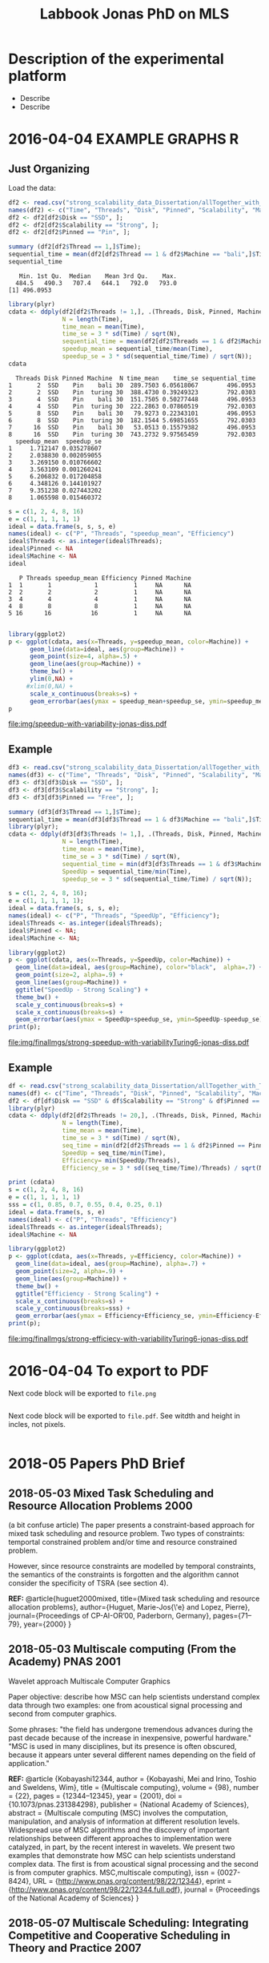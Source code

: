 #+TITLE: Labbook Jonas PhD on MLS 
#+LATEX_HEADER: \usepackage[margin=2cm,a4paper]{geometry}
#+STARTUP: overview indent
#+TAGS: Jonas(J) noexport(n) deprecated(d)
#+EXPORT_SELECT_TAGS: export
#+EXPORT_EXCLUDE_TAGS: noexport
#+SEQ_TODO: TODO(t!) STARTED(s!) WAITING(w!) | DONE(d!) CANCELLED(c!) DEFERRED(f!)
* Description of the experimental platform
  + Describe 
  + Describe 

* 2016-04-04 EXAMPLE GRAPHS R
** Just Organizing
Load the data:

#+begin_src R :results output :session :exports both
  df2 <- read.csv("strong_scalability_data_Dissertation/allTogether_with_Turing_2.csv", sep=" ");
  names(df2) <- c("Time", "Threads", "Disk", "Pinned", "Scalability", "Machine");
  df2 <- df2[df2$Disk == "SSD", ];
  df2 <- df2[df2$Scalability == "Strong", ];
  df2 <- df2[df2$Pinned == "Pin", ];
#+end_src

#+RESULTS:

#+begin_src R :results output :session :exports both
summary (df2[df2$Thread == 1,]$Time);
sequential_time = mean(df2[df2$Thread == 1 & df2$Machine == "bali",]$Time);
sequential_time
#+end_src

#+RESULTS:
:    Min. 1st Qu.  Median    Mean 3rd Qu.    Max. 
:   484.5   490.3   707.4   644.1   792.0   793.0
: [1] 496.0953

#+begin_src R :results output :session :exports both
library(plyr)
cdata <- ddply(df2[df2$Threads != 1,], .(Threads, Disk, Pinned, Machine), summarise,
               N = length(Time),
               time_mean = mean(Time),
               time_se = 3 * sd(Time) / sqrt(N),
               sequential_time = mean(df2[df2$Threads == 1 & df2$Machine == Machine,]$Time),
               speedup_mean = sequential_time/mean(Time),
               speedup_se = 3 * sd(sequential_time/Time) / sqrt(N));
cdata
#+end_src

#+RESULTS:
#+begin_example
  Threads Disk Pinned Machine  N time_mean    time_se sequential_time
1       2  SSD    Pin    bali 30  289.7503 6.05618067        496.0953
2       2  SSD    Pin  turing 30  388.4730 0.39249323        792.0303
3       4  SSD    Pin    bali 30  151.7505 0.50277448        496.0953
4       4  SSD    Pin  turing 30  222.2863 0.07860519        792.0303
5       8  SSD    Pin    bali 30   79.9273 0.22343101        496.0953
6       8  SSD    Pin  turing 30  182.1544 5.69851655        792.0303
7      16  SSD    Pin    bali 30   53.0513 0.15579382        496.0953
8      16  SSD    Pin  turing 30  743.2732 9.97565459        792.0303
  speedup_mean  speedup_se
1     1.712147 0.035278607
2     2.038830 0.002059055
3     3.269150 0.010766602
4     3.563109 0.001260241
5     6.206832 0.017204858
6     4.348126 0.144101927
7     9.351238 0.027443202
8     1.065598 0.015460372
#+end_example

#+begin_src R :results output :session :exports both
s = c(1, 2, 4, 8, 16)
e = c(1, 1, 1, 1, 1)
ideal = data.frame(s, s, s, e)
names(ideal) <- c("P", "Threads", "speedup_mean", "Efficiency")
ideal$Threads <- as.integer(ideal$Threads);
ideal$Pinned <- NA
ideal$Machine <- NA
ideal
#+end_src

#+RESULTS:
:    P Threads speedup_mean Efficiency Pinned Machine
: 1  1       1            1          1     NA      NA
: 2  2       2            2          1     NA      NA
: 3  4       4            4          1     NA      NA
: 4  8       8            8          1     NA      NA
: 5 16      16           16          1     NA      NA

#+begin_src R :results output graphics :file img/speedup-with-variability-jonas-diss.pdf :exports both :width 6 :height 4 :session

library(ggplot2)
p <- ggplot(cdata, aes(x=Threads, y=speedup_mean, color=Machine)) +
      geom_line(data=ideal, aes(group=Machine)) +
      geom_point(size=4, alpha=.5) +
      geom_line(aes(group=Machine)) +
      theme_bw() +
      ylim(0,NA) +
     #xlim(0,NA) +
      scale_x_continuous(breaks=s) +
      geom_errorbar(aes(ymax = speedup_mean+speedup_se, ymin=speedup_mean-speedup_se), width=.5);
p
#+end_src

#+RESULTS:
[[file:img/speedup-with-variability-jonas-diss.pdf]]

** Example
#+begin_src R :results output graphics :file img/finalImgs/strong-speedup-with-variabilityTuring6-jonas-diss.pdf :exports both :width 6 :height 4 :session
df3 <- read.csv("strong_scalability_data_Dissertation/allTogether_with_Turing_2.csv", sep=" ");
names(df3) <- c("Time", "Threads", "Disk", "Pinned", "Scalability", "Machine");
df3 <- df3[df3$Disk == "SSD", ];
df3 <- df3[df3$Scalability == "Strong", ];
df3 <- df3[df3$Pinned == "Free", ];

summary (df3[df3$Thread == 1,]$Time);
sequential_time = mean(df3[df3$Thread == 1 & df3$Machine == "bali",]$Time);
library(plyr);
cdata <- ddply(df3[df3$Threads != 1,], .(Threads, Disk, Pinned, Machine), summarise,
               N = length(Time),
               time_mean = mean(Time),
               time_se = 3 * sd(Time) / sqrt(N),
               sequential_time = min(df3[df3$Threads == 1 & df3$Machine == Machine,]$Time),
               SpeedUp = sequential_time/min(Time),
               speedup_se = 3 * sd(sequential_time/Time) / sqrt(N));

s = c(1, 2, 4, 8, 16);
e = c(1, 1, 1, 1, 1);
ideal = data.frame(s, s, s, e);
names(ideal) <- c("P", "Threads", "SpeedUp", "Efficiency");
ideal$Threads <- as.integer(ideal$Threads);
ideal$Pinned <- NA;
ideal$Machine <- NA;

library(ggplot2)
p <- ggplot(cdata, aes(x=Threads, y=SpeedUp, color=Machine)) +
  geom_line(data=ideal, aes(group=Machine), color="black",  alpha=.7) +
  geom_point(size=2, alpha=.9) +
  geom_line(aes(group=Machine)) +
  ggtitle("SpeedUp - Strong Scaling") +
  theme_bw() +
  scale_y_continuous(breaks=s) +
  scale_x_continuous(breaks=s) +
  geom_errorbar(aes(ymax = SpeedUp+speedup_se, ymin=SpeedUp-speedup_se), width=.5);
print(p);

#+end_src

#+RESULTS:
[[file:img/finalImgs/strong-speedup-with-variabilityTuring6-jonas-diss.pdf]]

** Example
#+begin_src R :results output graphics :file img/finalImgs/strong-efficiecy-with-variabilityTuring6-jonas-diss.pdf :exports both :width 6 :height 4 :session
df <- read.csv("strong_scalability_data_Dissertation/allTogether_with_Turing_2.csv", header=FALSE, sep=" ")
names(df) <- c("Time", "Threads", "Disk", "Pinned", "Scalability", "Machine")
df2 <- df[df$Disk == "SSD" & df$Scalability == "Strong" & df$Pinned == "Free" ,]
library(plyr)
cdata <- ddply(df2[df2$Threads != 20,], .(Threads, Disk, Pinned, Machine), summarise,
               N = length(Time),
               time_mean = mean(Time),
               time_se = 3 * sd(Time) / sqrt(N),
               seq_time = min(df2[df2$Threads == 1 & df2$Pinned == Pinned & df2$Machine == Machine,]$Time),
               SpeedUp = seq_time/min(Time),
               Efficiency= min(SpeedUp/Threads),
               Efficiency_se = 3 * sd((seq_time/Time)/Threads) / sqrt(N));

print (cdata)
s = c(1, 2, 4, 8, 16)
e = c(1, 1, 1, 1, 1)
sss = c(1, 0.85, 0.7, 0.55, 0.4, 0.25, 0.1)
ideal = data.frame(s, s, e)
names(ideal) <- c("P", "Threads", "Efficiency")
ideal$Threads <- as.integer(ideal$Threads);
ideal$Machine <- NA

library(ggplot2)
p <- ggplot(cdata, aes(x=Threads, y=Efficiency, color=Machine)) +
  geom_line(data=ideal, aes(group=Machine), alpha=.7) +
  geom_point(size=2, alpha=.9) +
  geom_line(aes(group=Machine)) +
  theme_bw() +
  ggtitle("Efficiency - Strong Scaling") +
  scale_x_continuous(breaks=s) +
  scale_y_continuous(breaks=sss) +
  geom_errorbar(aes(ymax = Efficiency+Efficiency_se, ymin=Efficiency-Efficiency_se), width=.5);
print(p);
#+end_src

#+RESULTS:
[[file:img/finalImgs/strong-efficiecy-with-variabilityTuring6-jonas-diss.pdf]]

* 2016-04-04 To export to PDF

Next code block will be exported to =file.png=

#+begin_src R :results output graphics :file file.png :exports both :width 600 :height 400 :session

#+end_src

Next code block will be exported to =file.pdf=. See witdth and height in
incles, not pixels.

#+begin_src R :results output graphics :file file.pdf :exports both :width 6 :height 4 :session

#+end_src
* 2018-05 Papers PhD Brief
** 2018-05-03 Mixed Task Scheduling and Resource Allocation Problems 2000
(a bit confuse article)
The paper presents a constraint-based approach for mixed task
scheduling and resource problem. Two types of constraints: temportal
constrained problem and/or time and resource constrained problem.
 
However, since resource constraints are modelled by temporal
constraints, the semantics of the constraints is forgotten 
and the algorithm cannot consider the specificity of 
TSRA (see section 4).

*REF:*
@article{huguet2000mixed,
  title={Mixed task scheduling and resource allocation problems},
  author={Huguet, Marie-Jos{\'e} and Lopez, Pierre},
  journal={Proceedings of CP-AI-OR’00, Paderborn, Germany},
  pages={71--79},
  year={2000}
}
** 2018-05-03 Multiscale computing (From the Academy) PNAS 2001

Wavelet approach
Multiscale Computer Graphics

Paper objective: describe how MSC can help scientists understand
complex data through two examples: one from acoustical signal
processing and second from computer graphics.

Some phrases:
"the field has undergone tremendous advances during the past decade
because of the increase in inexpensive, powerful hardware." 
"MSC is used in many disciplines, but its presence is often obscured,
because it appears unter several different names depending on the
field of application."

*REF:*
@article {Kobayashi12344,
	author = {Kobayashi, Mei and Irino, Toshio and Sweldens, Wim},
	title = {Multiscale computing},
	volume = {98},
	number = {22},
	pages = {12344--12345},
	year = {2001},
	doi = {10.1073/pnas.231384298},
	publisher = {National Academy of Sciences},
	abstract = {Multiscale computing (MSC) involves the computation, manipulation, and analysis of information at different resolution levels. Widespread use of MSC algorithms and the discovery of important relationships between different approaches to implementation were catalyzed, in part, by the recent interest in wavelets. We present two examples that demonstrate how MSC can help scientists understand complex data. The first is from acoustical signal processing and the second is from computer graphics. MSC,multiscale computing},
	issn = {0027-8424},
	URL = {http://www.pnas.org/content/98/22/12344},
	eprint = {http://www.pnas.org/content/98/22/12344.full.pdf},
	journal = {Proceedings of the National Academy of Sciences}
}

** 2018-05-07 Multiscale Scheduling: Integrating Competitive and Cooperative Scheduling in Theory and Practice 2007
Look again
Look again page 6


Some phrases
"A chief characteristic of next-generation computing systems is the
prevalence of parallelism at multiple levels of granularity."page 1 - 1

"the overall goal of the scheduler is to map tasks to processors so
that dependencies in the graph are not violated and execution time
and/or space is minimized." page 2 - 1

"The idea of multiscale scheduling, then, is to integrate cooperative 
and competitive scheduling methods into a unified framework that takes
account of both levels to minimize ERT of competitively scheduled
jobs while permitting their decomposition into cooperatively scheduled
tasks." page 2 - 5



*REF:*
@article{blelloch2007multiscale,
  title={Multiscale Scheduling: Integrating Competitive and Cooperative Scheduling in Theory and in Practice},
  author={Blelloch, Guy E and Blum, Lenore and Harchol-Balter, Mor and Harper, Robert},
  year={2007}
}
** 2018-05-07 Two level adaptive scheduling JSSPP 2009 - *Not Working*
** 2018-05-07 Optimized Grid Scheduling Using Two Level Decision Algorithm (TLDA) 2010

Combined schedulling starting by ACO (Ant Colony Optimization) and 
then GA (Genetic algoritim)

"TLDA (Two Level Decision Algorithm) shows improvement over nature
based algorithms applied independently"
"The overhead of decision making time can be neglected as 
compared to improvement in execution time"

The work shows that the overhead caused by the decision phase of the
schedulling can be neglected considering the execution time improvement.


*REF:*
@inproceedings{umale2010optimized,
  title={Optimized grid scheduling using two level decision algorithm (TLDA)},
  author={Umale, Jayant and Mahajan, Sunita},
  booktitle={Parallel Distributed and Grid Computing (PDGC), 2010 1st International Conference on},
  pages={78--82},
  year={2010},
  organization={IEEE}
}
** 2018-05-08 Compilers and More: Programming at Exascale - report - 2011
Levels of paralelism
** 2018-05-09 A multi-level scheduler for batch jobs on grids - 2011

*PAPER WITH GOOD STRUCTURE*
  
They proposes a two-level scheduler for dynamically scheduling a
continuous stream of sequential and multi-threaded batch jobs on
grids, "made up of interconnected clusters of heterogeneous
single-processor and/or symmetric multi- processor machines."

"At the top of the hierarchy a lightweight meta-scheduler (MS) clas-
sifies incoming jobs according to their requirements, and schedules them among the
underlying resources balancing the workload. At cluster level a Flexible Backfilling
algorithm carries out the job machine associations by exploiting dynamic informa-
tion about the environment."

"In this paper we describe the study conducted to develop a two-level queue-based
scheduling framework to schedule a continuous stream of independent batch jobs in
grids."

"Moreover, *our scheduler can be classified as static*, this meaning that jobs are as-
signed to the appropriate resources before their execution begins. Once started, they
run on the same resources without interruption."

"The OAR and KOALA queue-based multi-level schedulers are described respec-
tively in 13 and 14. OAR is based on backfilling."

*Meta-schedule.* Defines which job goes to which cluster based on two
functions *Load* and *Ordering*. *Load* aims to dispatch jobs among clusters
considering their workload by assigning a job to the less loaded
cluster. *Ordering* considers the priority of the jobs to balance the number of jobs
with same priority in each cluster queue.

*Local-scheduler.* "Flexible Backfilling algorithm
that selects the machines suitable to perform a job considering the number of proces-
sors and the licenses exploitable on a machine."

"MS Heuristics: MS classifies submitted jobs and dispatches them to LSs. At LS
level, scheduling decision are made by means of a Flexible Backfilling algorithm,
which exploits job priorities computed by MS. Any job prioritization is performed
at LS level. Higher the job priority is, higher the position of the job in LSs’ queues
is."

"The proposed solution aims to schedule arriving jobs balancing the
clusters workload, respecting the job running require-ments 
and deadlines, and optimizing the utilization of hardware and software
resources."

"The conducted simulation tests demonstrated that the investigated
solution can be a viable one. In particular, we show that using a
lightweight component like MS joined with light-ening LSs, carries 
out good results as using more complex LSs."


Published online: 22 February 2011
© Springer Science+Business Media, LLC 2011
*REF:*
@article{pasquali2011multi,
  title={A multi-level scheduler for batch jobs on grids},
  author={Pasquali, Marco and Baraglia, Ranieri and Capannini, Gabriele and Ricci, Laura and Laforenza, Domenico},
  journal={The Journal of Supercomputing},
  volume={57},
  number={1},
  pages={81--98},
  year={2011},
  publisher={Springer}
}
** 2018-05-12 A Hierarchical Approach for Load Balancing on Parallel Multi-core Systems 2012 International Conference on Parallel Processing
"We introduce N UCO LB, a topology-aware load balancer that focuses on
redistributing work while reducing communication costs among and
within compute nodes."

"The NUMA architecture is a scalable solution to alleviate the memory
wall problem, and to provide better scalability for multi-core compute
nodes. A NUMA ar- chitecture features distributed shared memory with
asymmetric memory access costs."

"We introduce the N UCO LB load balancer, which combines information
about the NUMA multi-core topology, the interconnection network
latencies and statistics of the application captured during
execution."

"Thus, our objective for load balancing is to both maximize the use of
the cores (minimize idleness) and also minimize the communication
costs experienced by the application (maximize locality nd affinity)"

"On these systems, an action taken by the load balancer to equalize
the load on the available processors may actually make the overall 
performance worse by increasing the communication time."

"The load balancer needs to know how far from each other the tasks are
mapped, so that it can reduce the communication costs."

"In order to efficiently utilize a parallel machine, a load balancing
algorithm must consider not only the computational load of the
application, but also the existing asymmetries in memory latencies and
bandwidth, and network communication costs."

*REF:*
@inproceedings{pilla2012hierarchical,
  title={A hierarchical approach for load balancing on parallel multi-core systems},
  author={Pilla, Laercio L and Ribeiro, Christiane Pousa and Cordeiro, Daniel and Mei, Chao and Bhatele, Abhinav and Navaux, Philippe OA and Broquedis, Francois and Mehaut, Jean-Francois and Kale, Laxmikant V},
  booktitle={Parallel Processing (ICPP), 2012 41st International Conference on},
  pages={118--127},
  year={2012},
  organization={IEEE}
}
** 2018-05-15 A Combined Dual-stage Framework for Robust Scheduling of Scientific Applications in Heterogeneous Environments with Uncertain Availability 2012
"A dual-stage framework is proposed in this paper to evaluate the
robustness of efficient resource allocation and dynamic load balancing
of scientific applications in heterogeneous computing environments with uncertain availability."

"The work presented herein demonstrates that using robust resource
allocation (RA) heuristics and application load balancing via
dynamic loop scheduling (DLS) techniques, in concert, will enhance the
execution of computationally intensive scientific applications in
uncertain heterogeneous systems."


"The goal of this research is to assign applications to heterogeneous
computing systems and execute them in such a way that all applications
complete before a common deadline, and their completion times are
robust against uncertainty in input data and system availability."

"Contribution. The main contribution of this paper is the design of an
intelligent two-stage framework to solve the problem of allocating
resources to applications to maximize the probability that the
applications can complete by a common deadline given uncertainty in
the input data and system availability, including developing a
mathematical model of this environment."

*REF:*
@inproceedings{ciorba2012combined,
  title={A combined dual-stage framework for robust scheduling of scientific applications in heterogeneous environments with uncertain availability},
  author={Ciorba, Florina M and Hansen, Timothy and Srivastava, Srishti and Banicescu, Ioana and Maciejewski, Anthony A and Siegel, Howard Jay},
  booktitle={Parallel and Distributed Processing Symposium Workshops \& PhD Forum (IPDPSW), 2012 IEEE 26th International},
  pages={193--207},
  year={2012},
  organization={IEEE}
}
** 2018-05-15 Heuristics for Robust Allocation of Resources to Parallel Applications with Uncertain Execution Times in Heterogeneous Systems with Uncertain Availability 2014

To allocate resources to applications, we propose a new
batch scheduler. The batch scheduler must allocate resources
in the presence of the two uncertainties of application
execution times and system availability. To minimize the
impact of the two sources of uncertainty on achieving the
makespan goal, our resource allocations should be robust
against these uncertainties.

This paper is based on the first stage of the dual-stage
optimization framework introduced in [10]. In the first stage,
which is the focus of this paper, a batch of applications is
allocated resources from a set of heterogeneous processor
types.

[10] F. M. Ciorba, T. Hansen, S. Srivastava, I. Banicescu, A. A. Ma-
ciejewski, and H. J. Siegel, “A combined dual-stage framework for
robust scheduling of scientific applications in heterogeneous environ-
ments with uncertain availability,” in 21st Heterogeneity in Computing
Workshop (HCW 2012) in the proceedings of the IEEE International
Parallel and Distributed Processing Symposium, May 2012, pp. 193–
207.

*REF:*
@inproceedings{hansen2014heuristics,
  title={Heuristics for robust allocation of resources to parallel applications with uncertain execution times in heterogeneous systems with uncertain availability},
  author={Hansen, Timothy and Ciorba, Florina M and Maciejewski, Anthony A and Siegel, Howard Jay and Srivastava, Srishti and Banicescu, Ioana},
  booktitle={Proceedings of the World Congress on Engineering},
  volume={1},
  year={2014}
}
** 2018-05-15 An adaptive and hierarchical task scheduling scheme for multi-core clusters 2014
This paper introduces an adaptive and hierarchical task scheduling scheme (AHS) for
multi-core clusters, in which work-stealing and work-sharing are adaptively used to
achieve load balancing. However, high inter-node communication
costs hinder work-stealing from being directly performed on distributed memory systems.
AHS addresses this issue with the following techniques: (1) initial partitioning, which
reduces the inter-node task migrations; (2) hierarchical scheduling scheme, which
performs work-stealing inside a node before going across the node boundary and adopts
work-sharing to overlap computation and communication at the inter-node level; and
(3) hierarchical and centralized control for inter-node task migration, which improves
the efficiency of victim selection and termination detection.
We evaluated AHS and existing work-stealing schemes on a 16-nodes multi-core cluster.
Experimental results show that AHS outperforms existing schemes by 11–21.4%, for the
benchmarks studied in this paper.


Today, most existing and new cluster systems are multi-core clusters, which present two levels of parallelism. One is
shared memory parallelism within the cluster node. Another is distributed memory parallelism among the cluster nodes.
How to exploit both shared and distributed memory parallelism is a critical issue to run a large application efficiently on
such systems.


Work-stealing has been proven to be an effective method for task scheduling on shared memory systems, in which all the
worker threads have the same priority and victim is selected randomly. However, work-stealing is inefficient when extended
to distributed memory directly. First, the cost of task transfer between cluster nodes is much higher than between the
multiple cores within a node. Traditional work-stealing is not optimal for decreasing the number of task migrations. Second,
the random victim selection results in useless probing, especially when work is sparse. On distributed memory systems, the
overhead of such probing is not negligible. Third, the thief is idle during work-stealing because of passive stealing. On dis-
tributed memory system, high latency of task migration would make the thief node inefficient.

To address above issues, we propose AHS, an adaptive and hierarchical task scheduling scheme for multi-core clusters.
AHS perceives two levels of hierarchy: cluster nodes and multiple cores on each node.

Traditional work-stealing scheme with random victim selection should not be directly used for distributed memory sys-
tems due to the following two problems. First, random victim selection would result in many times of useless probing when
work is sparse. It would degrade the performance because the cost of probing is not low in distributed memory system. Sec-
ond, a thief node only steals work when it becomes idle. During stealing, there is not useful work running on it. This makes
the thief node inefficient especially when the task migration takes a long time.


*Conclusions*
In this paper, we proposed an adaptive and hierarchical task scheduling scheme (AHS) for multi-core clusters, in which
work-stealing and work-sharing are used together to achieve dynamic load balancing. We describe a practical implementa-
tion of AHS, in which a global scheduler makes an initial partitioning of tasks with respect to the pattern of task parallelism,
and cooperates with local schedulers by message passing. Work-stealing is implemented by the local schedulers to balance
load between worker threads on a cluster node, and work-sharing is used in conjunction with work-stealing to achieve load
balancing between the cluster nodes. We present the theoretical, simulation and experimental studies of our technique. The
results show that work-sharing provides performance benefit and AHS outperforms the existing work-stealing schemes with
real programs. As future work, we would like to test AHS in a large scale context with more cluster nodes and with some
other scientific intensive applications. These tests will allow us to better analyze the behavior of AHS.


*REF:*
@article{wang2014adaptive,
  title={An adaptive and hierarchical task scheduling scheme for multi-core clusters},
  author={Wang, Yizhuo and Zhang, Yang and Su, Yan and Wang, Xiaojun and Chen, Xu and Ji, Weixing and Shi, Feng},
  journal={Parallel Computing},
  volume={40},
  number={10},
  pages={611--627},
  year={2014},
  publisher={Elsevier}
}

** 2018-05-15 Multi-stage resource-aware scheduling for data centers with heterogeneous servers 2018

This paper presents a three-stage algorithm for
resource-aware scheduling of computational jobs in a large-
scale heterogeneous data center. The algorithm aims to
allocate job classes to machine configurations to attain an
efficient mapping between job resource request profiles and
machine resource capacity profiles. The first stage uses a
queueing model that treats the system in an aggregated man-
ner with pooled machines and jobs represented as a fluid
flow. The latter two stages use combinatorial optimization
techniques to solve a shorter-term, more accurate represen-
tation of the problem using the first-stage, long-term solution
for heuristic guidance.

We present experimental results of our algorithm
on both Google workload trace data and generated data and
show that it outperforms existing schedulers. These results
illustrate the importance of considering heterogeneity of both
job and machine configuration profiles in making effective
scheduling decisions.

*REF:*
@article{tran2018multi,
  title={Multi-stage resource-aware scheduling for data centers with heterogeneous servers},
  author={Tran, Tony T and Padmanabhan, Meghana and Zhang, Peter Yun and Li, Heyse and Down, Douglas G and Beck, J Christopher},
  journal={Journal of Scheduling},
  volume={21},
  number={2},
  pages={251--267},
  year={2018},
  publisher={Springer}
}
** 2018-06-08 A combined dual-stage framework for robust scheduling of scientific applications in heterogeneous environments with uncertain availability 2012
Scheduling parallel applications on ex-
isting or emerging computing platforms is challeng-
ing, and, among other attributes, must be efficient
and robust

Scientific applications express the solutions to
complex scientific problems, which often are data-
parallel and contain large loops. The execution
of such applications in heterogeneous computing
environments is computationally intensive and ex-
hibits an irregular behavior, in general due to
variations of algorithmic and systemic nature [1,
ch. 4]. Distribution of input data and variations
of algorithmic nature cause intrinsic imbalance,
while variations of systemic nature cause extrinsic
imbalance [2]. Load imbalance in computationally
intensive scientific applications is often their ma-
jor performance degradation factor [1][2]. Tradi-
tionally, solutions that address load imbalance in
scientific applications involve dynamic data and/or
work re-distribution.

The work presented herein demonstrates that
using robust resource allocation (RA) heuristics [3]
and application load balancing via dynamic loop
scheduling (DLS) techniques, in concert, will en-
hance the execution of computationally intensive
scientific applications in uncertain heterogeneous
systems.The goal of this research is to assign
applications to heterogeneous computing systems
and execute them in such a way that all applications
complete before a common deadline, and their
completion times are robust against uncertainty in
input data and system availability.

To accomplish this goal, the approach proposed
herein is to divide the execution of scientific appli-
cations on heterogeneous computing systems into
two stages, as outlined in Figure 1:

*Stage I* initial mapping–resources are allocated to
each application according to a given robust RA
policy.

*Stage II* runtime application scheduling–the execu-
tion of each application is optimized, for the set of
resources allocated in the previous stage, according
to a given robust application scheduling strategy.
Initial mapping (IM) can be defined as the prob-
lem of finding a mapping of a batch of applications
onto a set of resources to maximize robustness
against uncertain input data and system availabil-
ity. Robustness here is defined as the probability
that applications are completed on the allocated
resources by a common deadline [4].

*Motivation for Stage I*. The motivation for solv-
ing the IM problem via robust RA is to avoid the
runtime resource reallocation problem, i.e., reallo-
cating resources already assigned to applications to
avoid violations of the performance objective. The
robustness of an RA can be quantified as the joint
probability that all applications will complete by
their deadline given the uncertain input data and
system availability.

*Motivation for Stage II*. Just as in stage I, un-
certain runtime availability of resources allocated
to an application, as well as uncertain input data,
are known sources of uncertainty in stage II and 
may impact the applications execution times. The
motivation for this stage is based on the assump-
tion that a specific runtime application scheduling
(RAS) policy exists that avoids the runtime re-
source reallocation problem and that satisfies the
stated performance objective, while possibly allow-
ing a larger degree of uncertainty in input data and
system availability.

*Usefulness.* The usefulness of the proposed
combined dual-stage framework is based on the
following hypothesis: using an intelligent approach
in both stages will result in better overall system
performance than using an intelligent approach
for either stage in isolation or neither. The dual-
stage framework allows investigation of the over-
all degree of tolerable uncertainty, such that the
desired performance objective is satisfied, for each
application individually and the entire collection of
applications running on the heterogeneous comput-
ing system.

*Contribution.* The main contribution of this pa-
per is the design of an intelligent two-stage frame-
work to solve the problem of allocating resources
to applications to maximize the probability that the
applications can complete by a common deadline
given uncertainty in the input data and system
availability, including developing a mathematical
model of this environment.

*Makespan*
If we let Shmuel feed all goats, then the makespan is 30 (3×10 for Shmuel, 0 for Shifra);
If we let Shifra feed one goat and Shmuel two goats, then the makespan is 20 (2×10 for Shmuel, 12 for Shifra);
If we let Shifra feed two goats and Shmuel one goat, then the makespan is 24 (2×12 for Shifra, 10 for Shmuel);
If we let Shifra feed all goats, then the makespan is 36 (3×12 for Shifra).


*REF*
@INPROCEEDINGS{CombinedDualstageFrameworkScheduling, 
author={F. M. Ciorba and T. Hansen and S. Srivastava and I. Banicescu and A. A. Maciejewski and H. J. Siegel}, 
booktitle={2012 IEEE 26th International Parallel and Distributed Processing Symposium Workshops PhD Forum}, 
title={A Combined Dual-stage Framework for Robust Scheduling of Scientific Applications in Heterogeneous Environments with Uncertain Availability}, 
year={2012}, 
volume={}, 
number={}, 
pages={193-207}, 
keywords={natural sciences computing;parallel processing;probability;resource allocation;scheduling;combined dual-stage framework;dynamic load balancing;heterogeneous computing environments;parallel application scheduling;probability maximization;robust dynamic loop scheduling techniques;robust resource allocation heuristics;scientific applications;system make span minimization;uncertain availability;Availability;Dynamic scheduling;Program processors;Resource management;Robustness;Runtime;Uncertainty;dynamic loop scheduling;heterogeneous systems;high performance;non-dedicated systems;resource allocation;robustness;uncertainties}, 
doi={10.1109/IPDPSW.2012.5}, 
ISSN={}, 
month={May},}
* Weekly Reports
** 2018-05-17 - 2018-05-27
Studies about schedulers in general;
Reading of more papers, own research/papers from the Proposal;
Setting up my new environment, laptop etc;
Overview about benchmarks, nothing deeply studied yet;
Remembering my Master presentation.

--------
Review slides of performance analysis
Discuss...
** 2018-05-28 - 2018-06-04
Weekly report
This week I worked mainly on the CORAL 2 suit benchmark more specifically over qmcpack. Basically I decided to really start 
the task 1 now because before I was just looking around by the general literature.
** 2018-06-05 - 2018-06-07
The benchmarks suite as NAS and CORAL have a lot of applications.
What should I do, should I study each application? 
Like download it and go inside the code etc or just consider the papers about the applications.
** 2018-06-07 - 2018-06-11
Professor Florina, this week I decide to go back and study a bit more considering the references from the papers you sent me to read. 
I was not feeling well focusing on an aplicattion (CORAL -> QMCPACK, last week) without knowing exactly what  I was looking for.
I am heaving several doubts about the task 1 as a whole. Maybe we should talk about it.
Tomorrow I should send you a more detailed email about what are my questions and what is my proposal. I still thinking about it.


Think about the group "images".

Chapter 2 workload 
SPEC Benchmark
Consider Aplications with MPI and OPENMP
Overall Survey
LOOK WORKLOAD PPT

** 2018-06-11 - 2018-06-18
Professor Florina,
This week I worked on the table I send you with some features of each application from benchmark suites. It is not ready yet but it is going well, I am already selecting some benchmark applications for further and more detailed studies. As soon as I finish the table with the applications I intend to instam them in our cluster just to be sure that they will be useful. 
Finally I want to deeply study them to get the information like scheduling type, "independent tasks and with data dependent tasks", "irregular task execution times" etc.
* All BibTeX REFs
*REF:*
@article{tran2018multi,
  title={Multi-stage resource-aware scheduling for data centers with heterogeneous servers},
  author={Tran, Tony T and Padmanabhan, Meghana and Zhang, Peter Yun and Li, Heyse and Down, Douglas G and Beck, J Christopher},
  journal={Journal of Scheduling},
  volume={21},
  number={2},
  pages={251--267},
  year={2018},
  publisher={Springer}
}

*REF:*
@article{wang2014adaptive,
  title={An adaptive and hierarchical task scheduling scheme for multi-core clusters},
  author={Wang, Yizhuo and Zhang, Yang and Su, Yan and Wang, Xiaojun and Chen, Xu and Ji, Weixing and Shi, Feng},
  journal={Parallel Computing},
  volume={40},
  number={10},
  pages={611--627},
  year={2014},
  publisher={Elsevier}
}

*REF:*
@inproceedings{hansen2014heuristics,
  title={Heuristics for robust allocation of resources to parallel applications with uncertain execution times in heterogeneous systems with uncertain availability},
  author={Hansen, Timothy and Ciorba, Florina M and Maciejewski, Anthony A and Siegel, Howard Jay and Srivastava, Srishti and Banicescu, Ioana},
  booktitle={Proceedings of the World Congress on Engineering},
  volume={1},
  year={2014}
}

*REF:*
@inproceedings{ciorba2012combined,
  title={A combined dual-stage framework for robust scheduling of scientific applications in heterogeneous environments with uncertain availability},
  author={Ciorba, Florina M and Hansen, Timothy and Srivastava, Srishti and Banicescu, Ioana and Maciejewski, Anthony A and Siegel, Howard Jay},
  booktitle={Parallel and Distributed Processing Symposium Workshops \& PhD Forum (IPDPSW), 2012 IEEE 26th International},
  pages={193--207},
  year={2012},
  organization={IEEE}
}

*REF:*
@inproceedings{pilla2012hierarchical,
  title={A hierarchical approach for load balancing on parallel multi-core systems},
  author={Pilla, Laercio L and Ribeiro, Christiane Pousa and Cordeiro, Daniel and Mei, Chao and Bhatele, Abhinav and Navaux, Philippe OA and Broquedis, Francois and Mehaut, Jean-Francois and Kale, Laxmikant V},
  booktitle={Parallel Processing (ICPP), 2012 41st International Conference on},
  pages={118--127},
  year={2012},
  organization={IEEE}
}

*REF:*
@article{pasquali2011multi,
  title={A multi-level scheduler for batch jobs on grids},
  author={Pasquali, Marco and Baraglia, Ranieri and Capannini, Gabriele and Ricci, Laura and Laforenza, Domenico},
  journal={The Journal of Supercomputing},
  volume={57},
  number={1},
  pages={81--98},
  year={2011},
  publisher={Springer}
}

*REF:*
@inproceedings{umale2010optimized,
  title={Optimized grid scheduling using two level decision algorithm (TLDA)},
  author={Umale, Jayant and Mahajan, Sunita},
  booktitle={Parallel Distributed and Grid Computing (PDGC), 2010 1st International Conference on},
  pages={78--82},
  year={2010},
  organization={IEEE}
}

*REF:*
@article{blelloch2007multiscale,
  title={Multiscale Scheduling: Integrating Competitive and Cooperative Scheduling in Theory and in Practice},
  author={Blelloch, Guy E and Blum, Lenore and Harchol-Balter, Mor and Harper, Robert},
  year={2007}
}

*REF:*
@article{kobayashi2001multiscale,
  title={Multiscale computing},
  author={Kobayashi, Mei and Irino, Toshio and Sweldens, Wim},
  journal={Proceedings of the National Academy of Sciences},
  volume={98},
  number={22},
  pages={12344--12345},
  year={2001},
  publisher={National Acad Sciences}
}

*REF:*
@article {Kobayashi12344,
	author = {Kobayashi, Mei and Irino, Toshio and Sweldens, Wim},
	title = {Multiscale computing},
	volume = {98},
	number = {22},
	pages = {12344--12345},
	year = {2001},
	doi = {10.1073/pnas.231384298},
	publisher = {National Academy of Sciences},
	abstract = {Multiscale computing (MSC) involves the computation, manipulation, and analysis of information at different resolution levels. Widespread use of MSC algorithms and the discovery of important relationships between different approaches to implementation were catalyzed, in part, by the recent interest in wavelets. We present two examples that demonstrate how MSC can help scientists understand complex data. The first is from acoustical signal processing and the second is from computer graphics. MSC,multiscale computing},
	issn = {0027-8424},
	URL = {http://www.pnas.org/content/98/22/12344},
	eprint = {http://www.pnas.org/content/98/22/12344.full.pdf},
	journal = {Proceedings of the National Academy of Sciences}
}

*REF:*
@article{huguet2000mixed,
  title={Mixed task scheduling and resource allocation problems},
  author={Huguet, Marie-Jos{\'e} and Lopez, Pierre},
  journal={Proceedings of CP-AI-OR’00, Paderborn, Germany},
  pages={71--79},
  year={2000}
}

*REF*
@INPROCEEDINGS{CombinedDualstageFrameworkScheduling, 
author={F. M. Ciorba and T. Hansen and S. Srivastava and I. Banicescu and A. A. Maciejewski and H. J. Siegel}, 
booktitle={2012 IEEE 26th International Parallel and Distributed Processing Symposium Workshops PhD Forum}, 
title={A Combined Dual-stage Framework for Robust Scheduling of Scientific Applications in Heterogeneous Environments with Uncertain Availability}, 
year={2012}, 
volume={}, 
number={}, 
pages={193-207}, 
keywords={natural sciences computing;parallel processing;probability;resource allocation;scheduling;combined dual-stage framework;dynamic load balancing;heterogeneous computing environments;parallel application scheduling;probability maximization;robust dynamic loop scheduling techniques;robust resource allocation heuristics;scientific applications;system make span minimization;uncertain availability;Availability;Dynamic scheduling;Program processors;Resource management;Robustness;Runtime;Uncertainty;dynamic loop scheduling;heterogeneous systems;high performance;non-dedicated systems;resource allocation;robustness;uncertainties}, 
doi={10.1109/IPDPSW.2012.5}, 
ISSN={}, 
month={May},}

* Tools list MLS
** SMB-1
Spark Multi-User Benchmark, SMB, v. 1, 2016
hub.jazz.net/project/pc4spark/SparkMulti-UserBenchmark-1
Measures resource manager performance for Spark (data analysis) workloads in a multi-user scenario
Simulates multiple users submitting short-duration jobs concurrently to systems managed by a resource manager (such as Apache YARN, Apache Mesos, or IBM Platform Conductor for Spark)
** The Hardware Accelerated Cosmology Code (HACC)
The code is hybrid MPI-OpenMP and depends on external FFT library

** Check!
chrome-extension://oemmndcbldboiebfnladdacbdfmadadm/http://www-mount.ece.umn.edu/~jjyi/MoBS/2009/program/02E-Bienia.pdf

